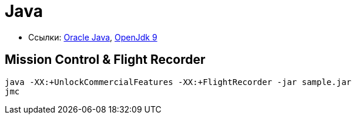 = Java

* Ссылки:
http://www.oracle.com/technetwork/indexes/downloads/index.html[Oracle Java],
http://jdk.java.net/9/[OpenJdk 9]

== Mission Control & Flight Recorder

```
java -XX:+UnlockCommercialFeatures -XX:+FlightRecorder -jar sample.jar
jmc
```

